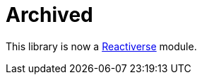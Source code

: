 = Archived

This library is now a https://github.com/reactiverse/reactiverse-contextual-logging[Reactiverse] module.

